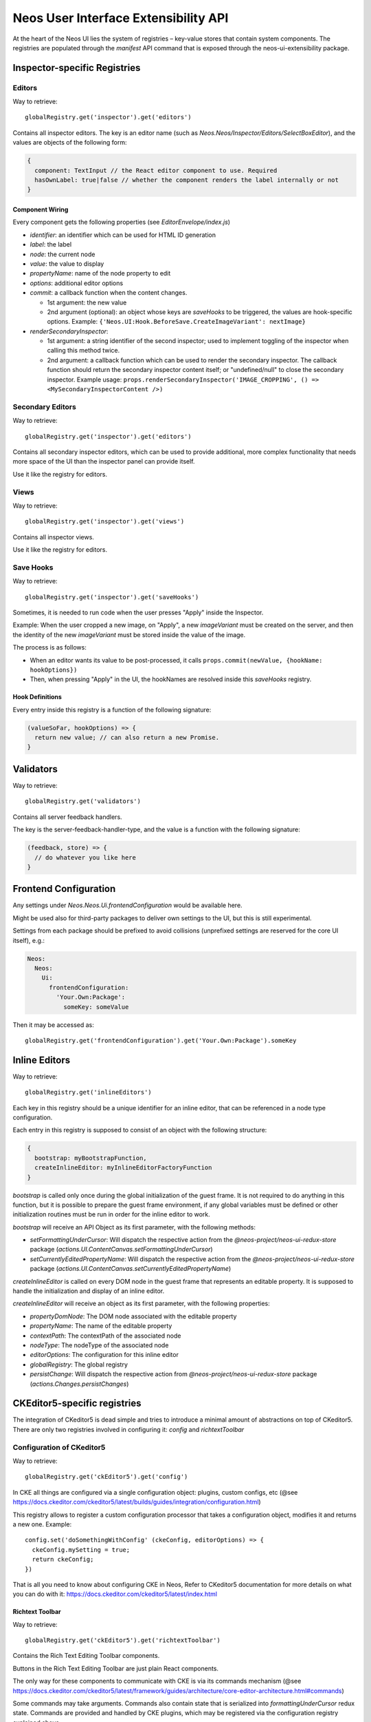 .. _ui-extensibility:

=====================================
Neos User Interface Extensibility API
=====================================

At the heart of the Neos UI lies the system of registries – key-value stores that contain system components. The registries are populated through the `manifest` API command that is exposed through the neos-ui-extensibility package.

Inspector-specific Registries
=============================

Editors
-------

Way to retrieve::

  globalRegistry.get('inspector').get('editors')

Contains all inspector editors. The key is an editor name (such as
`Neos.Neos/Inspector/Editors/SelectBoxEditor`), and the values
are objects of the following form:

.. code-block:: javascript

  {
    component: TextInput // the React editor component to use. Required
    hasOwnLabel: true|false // whether the component renders the label internally or not
  }

Component Wiring
~~~~~~~~~~~~~~~~

Every component gets the following properties (see `EditorEnvelope/index.js`)

- `identifier`: an identifier which can be used for HTML ID generation
- `label`: the label
- `node`: the current node
- `value`: the value to display
- `propertyName`: name of the node property to edit
- `options`: additional editor options
- `commit`: a callback function when the content changes.

  - 1st argument: the new value
  - 2nd argument (optional): an object whose keys are *saveHooks* to be triggered, the
    values are hook-specific options. Example:
    ``{'Neos.UI:Hook.BeforeSave.CreateImageVariant': nextImage}``
- `renderSecondaryInspector`:

  - 1st argument: a string identifier of the second inspector; used to implement toggling
    of the inspector when calling this method twice.
  - 2nd argument: a callback function which can be used to render the secondary inspector.
    The callback function should return the secondary inspector content itself; or "undefined/null"
    to close the secondary inspector.
    Example usage: ``props.renderSecondaryInspector('IMAGE_CROPPING', () => <MySecondaryInspectorContent />)``

Secondary Editors
-----------------

Way to retrieve::

  globalRegistry.get('inspector').get('editors')

Contains all secondary inspector editors, which can be used to provide additional, more complex
functionality that needs more space of the UI than the inspector panel can provide itself.

Use it like the registry for editors.

Views
-----

Way to retrieve::

  globalRegistry.get('inspector').get('views')

Contains all inspector views.

Use it like the registry for editors.

Save Hooks
----------

Way to retrieve::

  globalRegistry.get('inspector').get('saveHooks')

Sometimes, it is needed to run code when the user presses "Apply" inside the Inspector.

Example: When the user cropped a new image, on "Apply", a new `imageVariant` must be created on
the server, and then the identity of the new `imageVariant` must be stored inside the value of
the image.

The process is as follows:

- When an editor wants its value to be post-processed, it calls ``props.commit(newValue, {hookName: hookOptions})``
- Then, when pressing "Apply" in the UI, the hookNames are resolved inside this `saveHooks` registry.

Hook Definitions
~~~~~~~~~~~~~~~~

Every entry inside this registry is a function of the following signature:

.. code-block:: javascript

  (valueSoFar, hookOptions) => {
    return new value; // can also return a new Promise.
  }

Validators
==========

Way to retrieve::

  globalRegistry.get('validators')

Contains all server feedback handlers.

The key is the server-feedback-handler-type, and the value is a function with the following signature:

.. code-block:: javascript

  (feedback, store) => {
    // do whatever you like here
  }

Frontend Configuration
======================

Any settings under `Neos.Neos.Ui.frontendConfiguration` would be available here.

Might be used also for third-party packages to deliver own settings to the UI, but this is still experimental.

Settings from each package should be prefixed to avoid collisions (unprefixed settings are reserved for the core UI itself), e.g.:

.. code-block:: yaml

  Neos:
    Neos:
      Ui:
        frontendConfiguration:
          'Your.Own:Package':
            someKey: someValue

Then it may be accessed as::

  globalRegistry.get('frontendConfiguration').get('Your.Own:Package').someKey

Inline Editors
==============

Way to retrieve::

  globalRegistry.get('inlineEditors')

Each key in this registry should be a unique identifier for an inline editor, that can be referenced in a node type configuration.

Each entry in this registry is supposed to consist of an object with the following structure:

.. code-block:: javascript

  {
    bootstrap: myBootstrapFunction,
    createInlineEditor: myInlineEditorFactoryFunction
  }

`bootstrap` is called only once during the global initialization of the guest frame. It is not required
to do anything in this function, but it is possible to prepare the guest frame environment, if any
global variables must be defined or other initialization routines must be run in order for the inline
editor to work.

`bootstrap` will receive an API Object as its first parameter, with the following methods:

- `setFormattingUnderCursor`: Will dispatch the respective action from the `@neos-project/neos-ui-redux-store`
  package (`actions.UI.ContentCanvas.setFormattingUnderCursor`)
- `setCurrentlyEditedPropertyName`: Will dispatch the respective action from the `@neos-project/neos-ui-redux-store`
  package (`actions.UI.ContentCanvas.setCurrentlyEditedPropertyName`)

`createInlineEditor` is called on every DOM node in the guest frame that represents an editable property.
It is supposed to handle the initialization and display of an inline editor.

`createInlineEditor` will receive an object as its first parameter, with the following properties:

- `propertyDomNode`: The DOM node associated with the editable property
- `propertyName`: The name of the editable property
- `contextPath`: The contextPath of the associated node
- `nodeType`: The nodeType of the associated node
- `editorOptions`: The configuration for this inline editor
- `globalRegistry`: The global registry
- `persistChange`: Will dispatch the respective action from `@neos-project/neos-ui-redux-store` package
  (`actions.Changes.persistChanges`)

CKEditor5-specific registries
=============================

The integration of CKeditor5 is dead simple and tries to introduce a minimal amount of abstractions
on top of CKeditor5. There are only two registries involved in configuring it: `config` and
`richtextToolbar`

Configuration of CKeditor5
--------------------------

Way to retrieve::

  globalRegistry.get('ckEditor5').get('config')

In CKE all things are configured via a single configuration object: plugins, custom configs, etc (@see https://docs.ckeditor.com/ckeditor5/latest/builds/guides/integration/configuration.html)

This registry allows to register a custom configuration processor that takes a configuration object, modifies it and returns a new one. Example::

  config.set('doSomethingWithConfig' (ckeConfig, editorOptions) => {
    ckeConfig.mySetting = true;
    return ckeConfig;
  })

That is all you need to know about configuring CKE in Neos,
Refer to CKeditor5 documentation for more details on what you can do with it: https://docs.ckeditor.com/ckeditor5/latest/index.html

Richtext Toolbar
~~~~~~~~~~~~~~~~

Way to retrieve::

  globalRegistry.get('ckEditor5').get('richtextToolbar')

Contains the Rich Text Editing Toolbar components.

Buttons in the Rich Text Editing Toolbar are just plain React components.

The only way for these components to communicate with CKE is via its commands mechanism
(@see https://docs.ckeditor.com/ckeditor5/latest/framework/guides/architecture/core-editor-architecture.html#commands)

Some commands may take arguments. Commands also contain state that is serialized into
`formattingUnderCursor` redux state. Commands are provided and handled by CKE plugins, which may be
registered via the configuration registry explained above.

The values are objects of the following form::

    {
        commandName: 'bold' // A CKE command that gets dispatched
        commandArgs: [arg1, arg2] // Additional arguments passed together with a command
        component: Button // the React component being used for rendering
        isVisible: (editorOptions, formattingUnderCursor) => true // A function that decides is the button should be visible or not
        isActive: (formattingUnderCursor, editorOptions) => true // A function that decides is the button should be active or not
        callbackPropName: 'onClick' // Name of the callback prop of the Component which is
                                    fired when the component's value changes.

        // all other properties are directly passed on to the component.
    }

CKEditor4-specific registries
=============================

Formatting rules
----------------

Way to retrieve::

  globalRegistry.get('ckEditor').get('formattingRules')

Contains the possible styles for CKEditor.

Enabled Styles
~~~~~~~~~~~~~~

The actual *enabled* styles are determined by the NodeTypes configuration of the property. This means,
that if the node is configured in `NodeTypes.yaml` using:

.. code-block:: yaml

  properties:
    [propertyName]:
      ui:
        inline:
          editorOptions:
            formatting:
              strong: true

then the "strong" key inside this registry is actually enabled for the editor.

For backwards compatibility reasons, the formatting-and-styling-registry *KEYS* must match the "pre-React"
UI, if they existed beforehand.


Configuration of CKEditor
~~~~~~~~~~~~~~~~~~~~~~~~~

With this config, CKEditor itself is controlled:

- the Advanced Content Filter (ACF) is configured, thus determining which markup is allowed in the editors
- which effect a button action actually has.

Currently, there exist three possible effects:

- triggering a command
- setting a style
- executing arbitrary code

Configuration Format
~~~~~~~~~~~~~~~~~~~~

NOTE: one of "command" or "style" must be specified in all cases.

- `command` (string, optional). If specified, this CKEditor command is triggered; so the command string
  is known by CKEditor in the "commands" section: http://docs.ckeditor.com/#!/api/CKEDITOR.editor-method-getCommand
- `style` (object, optional). If specified, this CKEditor style is applied. Expects a style description
  adhering to CKEDITOR.style(...), so for example: `{ style: {element: 'h1'}`
- `config` (function, optional): This function needs to adjust the CKEditor config to e.g. configure ACF
  correctly. The function gets passed in the config so-far, AND the configuration from the node type
  underneath `ui.inline.editorOptions.formatting.[formatingRuleName]` and needs to return the modified
  config. See "CKEditor Configuration Helpers" below for helper functions.
- `extractCurrentFormatFn` (function, optional): If specified, this function will extract the current
  format. The function gets passed the currend "editor" and "CKEDITOR".
- `applyStyleFn` (function, optional): This function applies a style to CKEditor.
  Arguments: formattingOptions, editor, CKEDITOR.

CKEditor Configuration Helpers
~~~~~~~~~~~~~~~~~~~~~~~~~~~~~~

- `config: registry.ckEditor.formattingRules.config.addToFormatTags('h1')`: adds the passed-in tag to the
  `format_tags` configuration option of CKEditor.
- `registry.ckEditor.formattingRules.config.add('Strong')`: adds the passed-in *Button Definition Name*
  to the ACF configuration (automatic mode). This means the button names are standard CKEditor config
  buttons, like "Cut,Copy,Paste,Undo,Redo,Anchor".

Richtext Toolbar
----------------

Contains the Rich Text Editing Toolbar components.

The values are objects of the following form::

  {
    formattingRule: 'h1' // References a key inside "formattingRules"
    component: Button // the React component being used for rendering
    callbackPropName: 'onClick' // Name of the callback prop of the Component which is fired when the component's value changes.

    // all other properties are directly passed on to the component.
  }

Component wiring
~~~~~~~~~~~~~~~~

- Each toolbar component receives all properties except "formattingRule" and "component" directly as props.
- Furthermore, the "isActive" property is bound, which is a boolean flag defining whether the text style
  referenced by "formatting" is currently active or not.
- Furthermore, the callback specified in "callbackPropName" is wired, which toggles the value.

For advanced use-cases; also the "formattingRule" is bound to the component; containing a formatting-rule identifier (string).
If you need this, you'll most likely need to listen to `selectors.UI.ContentCanvas.formattingUnderCursor` and extract your relevant information manually.

Plugins
-------

Way to retrieve::

  globalRegistry.get('ckEditor').get('plugins')

Contains custom plugins for CkEditor.

.. code-block:: javascript

  plugins.set('plugin_key', {
      initFn: pluginInitFunction
  });

`pluginInitFunction` is passed from CKEDITOR as the first argument.
In that function you may register your plugin with CKEditor via its API (`CKEDITOR.plugins.add`).
Take custom plugins as examples.

Data Loaders
============

Way to retrieve::

  globalRegistry.get('dataLoaders')

A "Data Loader" controls asynchronous loading of secondary data, which is used in all kinds of Select / List boxes in the backend.

Example of data which is loaded through a data loader:

- Link Labels (in the inline link editor)
- Reference / References editor
- Data Sources in the Select Editor

Each Data Loader can have a slightly different API, so check the "description" field of each data loader when using it. It is up to the data loaders to implement caching internally.

Normally, each data loader exposes the following methods:

.. code-block:: javascript

  resolveValue(options, identifier) {
    // "options" is a DataLoader-specific object.
    // returns Promise with [{identifier, label}, ...] list; where "identifier" was resolved to the actual object represented by "identifier".
  }

  search(options, searchTerm) {
    // "options" is a DataLoader-specific object.
    // returns Promise with [{identifier, label}, ...] list; these are the objects displayed in the selection dropdown.
  }

Containers
==========

Way to retrieve::

  globalRegistry.get('containers')

The whole user interface is built around container components. They are registered through the containers registry. Below you will find an example on how to replace the PageTree container with your custom container:

.. code-block:: javascript

  manifest('Example', {}, globalRegistry => {
    const containerRegistry = globalRegistry.get('containers');
    containerRegistry.set('LeftSideBar/Top/PageTreeToolbar', () => null);
    containerRegistry.set('LeftSideBar/Top/PageTreeSearchbar', () => null);
    containerRegistry.set('LeftSideBar/Top/PageTree', FlatNavContainer);
  });

Server Feedback Handlers
========================

Way to retrieve::

  globalRegistry.get('serverFeedbackHandlers')

Contains all server feedback handlers.

The key is the server-feedback-handler-type, and the value is a function with the following signature:

.. code-block:: javascript

  (feedback, store) => {
    // do whatever you like here :-)
  }

Reducers
========

Way to retrieve::

  globalRegistry.get('reducers')

Allows to register custom reducers for your plugin.
It is probably a bad idea to override any of the existing reducers.

Sagas
=====

Way to retrieve::

  globalRegistry.get('sagas')

Allows to register custom sagas for your plugin.
It is probably a bad idea to override any of the existing reducers.

Example:

.. code-block:: javascript

  function* watchNodeFocus() {
    yield takeLatest(actionTypes.CR.Nodes.FOCUS, function* (action) {
      yield put(actions.UI.FlashMessages.add(
        'testMessage',
        'Focused: ' + action.payload.contextPath,
        'success'
      ));
    });
  }
  manifest('The.Demo:Focus', {}, globalRegistry => {
    const sagasRegistry = globalRegistry.get('sagas');
    sagasRegistry.set('The.Demo/watchNodeFocus', {saga: watchNodeFocus});
  });

 